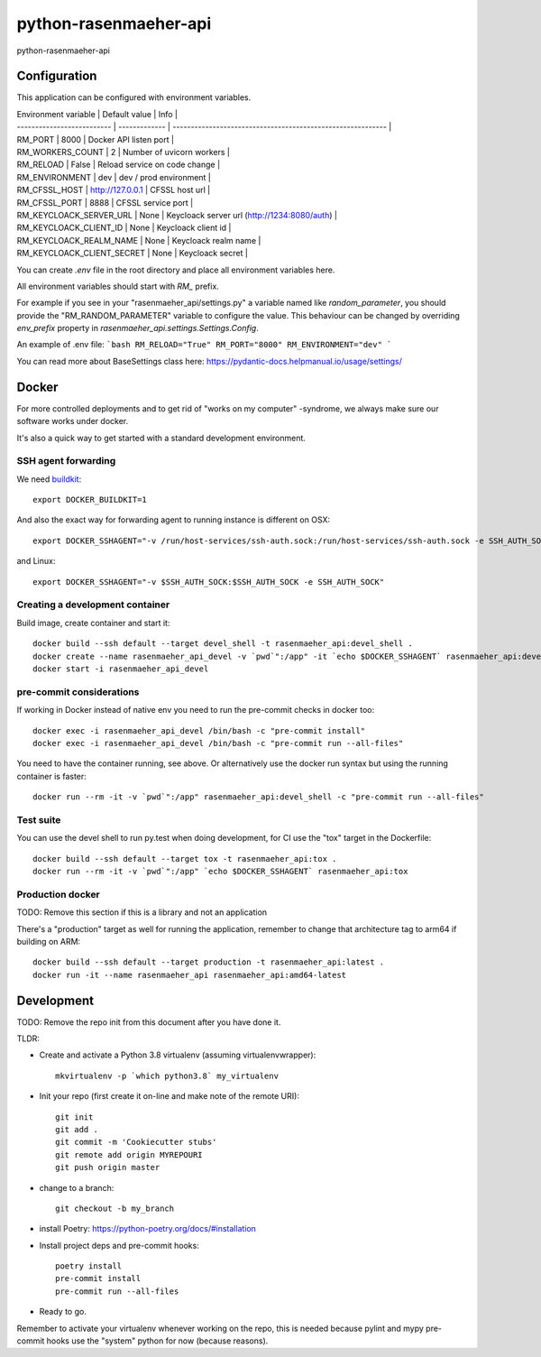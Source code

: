 =============================
python-rasenmaeher-api
=============================

python-rasenmaeher-api


Configuration
-------------

This application can be configured with environment variables.

| Environment variable       | Default value    | Info                                                        |
| -------------------------- | -------------    | ----------------------------------------------------------- |
| RM_PORT                    | 8000             | Docker API listen port                                      |
| RM_WORKERS_COUNT           | 2                | Number of uvicorn workers                                   |
| RM_RELOAD                  | False            | Reload service on code change                               |
| RM_ENVIRONMENT             | dev              | dev / prod environment                                      |
| RM_CFSSL_HOST              | http://127.0.0.1 | CFSSL host url                                              |
| RM_CFSSL_PORT              | 8888             | CFSSL service port                                          |
| RM_KEYCLOACK_SERVER_URL    | None             | Keycloack server url (http://1234:8080/auth)                |
| RM_KEYCLOACK_CLIENT_ID     | None             | Keycloack client id                                         |
| RM_KEYCLOACK_REALM_NAME    | None             | Keycloack realm name                                        |
| RM_KEYCLOACK_CLIENT_SECRET | None             | Keycloack secret                                            |

You can create `.env` file in the root directory and place all
environment variables here.


All environment variables should start with `RM_` prefix.

For example if you see in your "rasenmaeher_api/settings.py" a variable named like
`random_parameter`, you should provide the "RM_RANDOM_PARAMETER"
variable to configure the value. This behaviour can be changed by overriding `env_prefix` property
in `rasenmaeher_api.settings.Settings.Config`.

An example of .env file:
```bash
RM_RELOAD="True"
RM_PORT="8000"
RM_ENVIRONMENT="dev"
```

You can read more about BaseSettings class here: https://pydantic-docs.helpmanual.io/usage/settings/


Docker
------

For more controlled deployments and to get rid of "works on my computer" -syndrome, we always
make sure our software works under docker.

It's also a quick way to get started with a standard development environment.

SSH agent forwarding
^^^^^^^^^^^^^^^^^^^^

We need buildkit_::

    export DOCKER_BUILDKIT=1

.. _buildkit: https://docs.docker.com/develop/develop-images/build_enhancements/

And also the exact way for forwarding agent to running instance is different on OSX::

    export DOCKER_SSHAGENT="-v /run/host-services/ssh-auth.sock:/run/host-services/ssh-auth.sock -e SSH_AUTH_SOCK=/run/host-services/ssh-auth.sock"

and Linux::

    export DOCKER_SSHAGENT="-v $SSH_AUTH_SOCK:$SSH_AUTH_SOCK -e SSH_AUTH_SOCK"

Creating a development container
^^^^^^^^^^^^^^^^^^^^^^^^^^^^^^^^

Build image, create container and start it::

    docker build --ssh default --target devel_shell -t rasenmaeher_api:devel_shell .
    docker create --name rasenmaeher_api_devel -v `pwd`":/app" -it `echo $DOCKER_SSHAGENT` rasenmaeher_api:devel_shell
    docker start -i rasenmaeher_api_devel

pre-commit considerations
^^^^^^^^^^^^^^^^^^^^^^^^^

If working in Docker instead of native env you need to run the pre-commit checks in docker too::

    docker exec -i rasenmaeher_api_devel /bin/bash -c "pre-commit install"
    docker exec -i rasenmaeher_api_devel /bin/bash -c "pre-commit run --all-files"

You need to have the container running, see above. Or alternatively use the docker run syntax but using
the running container is faster::

    docker run --rm -it -v `pwd`":/app" rasenmaeher_api:devel_shell -c "pre-commit run --all-files"

Test suite
^^^^^^^^^^

You can use the devel shell to run py.test when doing development, for CI use
the "tox" target in the Dockerfile::

    docker build --ssh default --target tox -t rasenmaeher_api:tox .
    docker run --rm -it -v `pwd`":/app" `echo $DOCKER_SSHAGENT` rasenmaeher_api:tox

Production docker
^^^^^^^^^^^^^^^^^

TODO: Remove this section if this is a library and not an application

There's a "production" target as well for running the application, remember to change that
architecture tag to arm64 if building on ARM::

    docker build --ssh default --target production -t rasenmaeher_api:latest .
    docker run -it --name rasenmaeher_api rasenmaeher_api:amd64-latest

Development
-----------

TODO: Remove the repo init from this document after you have done it.

TLDR:

- Create and activate a Python 3.8 virtualenv (assuming virtualenvwrapper)::

    mkvirtualenv -p `which python3.8` my_virtualenv

- Init your repo (first create it on-line and make note of the remote URI)::

    git init
    git add .
    git commit -m 'Cookiecutter stubs'
    git remote add origin MYREPOURI
    git push origin master

- change to a branch::

    git checkout -b my_branch

- install Poetry: https://python-poetry.org/docs/#installation
- Install project deps and pre-commit hooks::

    poetry install
    pre-commit install
    pre-commit run --all-files

- Ready to go.

Remember to activate your virtualenv whenever working on the repo, this is needed
because pylint and mypy pre-commit hooks use the "system" python for now (because reasons).
